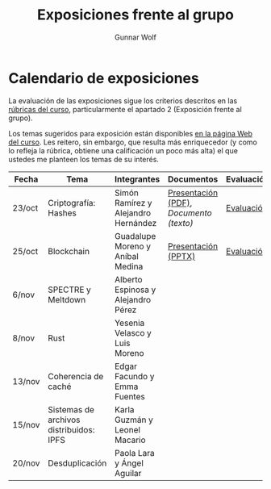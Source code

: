 #+title: Exposiciones frente al grupo
#+author: Gunnar Wolf

* Calendario de exposiciones
La evaluación de las exposiciones sigue los criterios descritos en las
[[http://gwolf.sistop.org/rubricas.pdf][rúbricas del curso]], particularmente el apartado 2 (Exposición frente
al grupo).

Los temas sugeridos para exposición están disponibles [[http://gwolf.sistop.org/][en la página Web
del curso]]. Les reitero, sin embargo, que resulta más enriquecedor (y
como lo refleja la rúbrica, obtiene una calificación un poco más alta)
el que ustedes me planteen los temas de su interés.

|--------+-----------------------------------------+-------------------------------------+---------------------------------------+------------|
| Fecha  | Tema                                    | Integrantes                         | Documentos                            | Evaluación |
|--------+-----------------------------------------+-------------------------------------+---------------------------------------+------------|
| 23/oct | Criptografía: Hashes                    | Simón Ramírez y Alejandro Hernández | [[./HernandezAlejandro-RamirezSimon/Hash.pdf][Presentación (PDF)]], [[HernandezAlejandro-RamirezSimon/Hash.txt][Documento (texto)]] | [[./HernandezAlejandro-RamirezSimon/evaluacion.org][Evaluación]] |
| 25/oct | Blockchain                              | Guadalupe Moreno y Aníbal Medina    | [[./MorenoGuadalupe-MedinaAnibal/SO_Expocicion.pptx][Presentación (PPTX)]]                   | [[./MorenoGuadalupe-MedinaAnibal/evaluacion.org][Evaluación]] |
| 6/nov  | SPECTRE y Meltdown                      | Alberto Espinosa y Alejandro Pérez  |                                       |            |
| 8/nov  | Rust                                    | Yesenia Velasco y Luis Moreno       |                                       |            |
| 13/nov | Coherencia de caché                     | Edgar Facundo y Emma Fuentes        |                                       |            |
| 15/nov | Sistemas de archivos distribuidos: IPFS | Karla Guzmán y Leonel Macario       |                                       |            |
| 20/nov | Desduplicación                          | Paola Lara y Ángel Aguilar          |                                       |            |
|--------+-----------------------------------------+-------------------------------------+---------------------------------------+------------|

